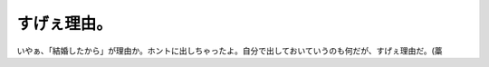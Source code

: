 すげぇ理由。
============

いやぁ、「結婚したから」が理由か。ホントに出しちゃったよ。自分で出しておいていうのも何だが、すげぇ理由だ。(藁






.. author:: default
.. categories:: nonsense
.. tags::
.. comments::
